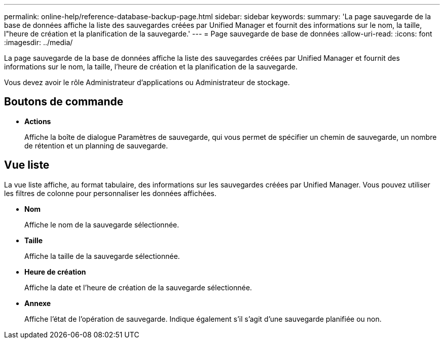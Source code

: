 ---
permalink: online-help/reference-database-backup-page.html 
sidebar: sidebar 
keywords:  
summary: 'La page sauvegarde de la base de données affiche la liste des sauvegardes créées par Unified Manager et fournit des informations sur le nom, la taille, l"heure de création et la planification de la sauvegarde.' 
---
= Page sauvegarde de base de données
:allow-uri-read: 
:icons: font
:imagesdir: ../media/


[role="lead"]
La page sauvegarde de la base de données affiche la liste des sauvegardes créées par Unified Manager et fournit des informations sur le nom, la taille, l'heure de création et la planification de la sauvegarde.

Vous devez avoir le rôle Administrateur d'applications ou Administrateur de stockage.



== Boutons de commande

* *Actions*
+
Affiche la boîte de dialogue Paramètres de sauvegarde, qui vous permet de spécifier un chemin de sauvegarde, un nombre de rétention et un planning de sauvegarde.





== Vue liste

La vue liste affiche, au format tabulaire, des informations sur les sauvegardes créées par Unified Manager. Vous pouvez utiliser les filtres de colonne pour personnaliser les données affichées.

* *Nom*
+
Affiche le nom de la sauvegarde sélectionnée.

* *Taille*
+
Affiche la taille de la sauvegarde sélectionnée.

* *Heure de création*
+
Affiche la date et l'heure de création de la sauvegarde sélectionnée.

* *Annexe*
+
Affiche l'état de l'opération de sauvegarde. Indique également s'il s'agit d'une sauvegarde planifiée ou non.


